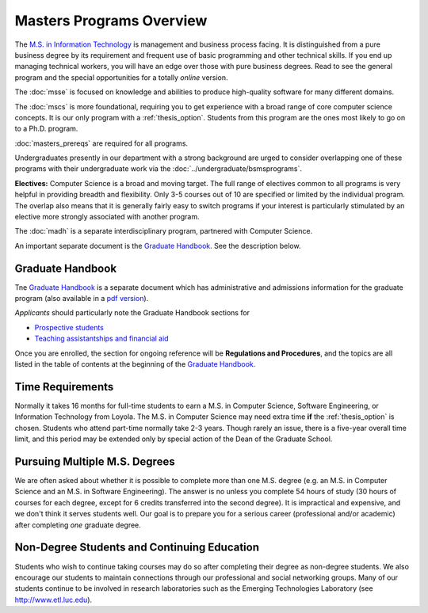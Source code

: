 Masters Programs Overview
======================================

The `M.S. in Information Technology <https://academics.cs.luc.edu/graduate/msit.html>`_ is
management and business process facing.
It is distinguished from a pure business degree by its requirement and
frequent use of basic programming and other technical skills.
If you end up managing technical workers,
you will have an edge over those with pure business degrees.  Read to see
the general program and the special opportunities for a totally *online* version.

The :doc:`msse`
is focused on knowledge and abilities to produce
high-quality software for many different domains.

The :doc:`mscs` is more foundational,
requiring you to get experience with a broad range of core
computer science concepts.  It is our only program with a :ref:`thesis_option`.
Students from this program are the ones most likely to go on to a Ph.D. program.


:doc:`masters_prereqs` are required for all programs.

Undergraduates presently in our department with a strong background are urged to
consider overlapping one of these programs with their undergraduate work
via the
:doc:`../undergraduate/bsmsprograms`.

**Electives:** Computer Science is a broad and moving target.
The full range of electives common to all programs is very helpful
in providing breadth and flexibility.
Only 3-5 courses out of 10 are specified or limited by the individual program.
The overlap also means that it is generally fairly easy to switch programs
if your interest is particularly stimulated by an elective more strongly
associated with another program.

The :doc:`madh`
is a separate interdisciplinary program, partnered with Computer Science.

An important separate document is the
`Graduate Handbook <https://graduatehandbook.cs.luc.edu>`_.  See the description below.

Graduate Handbook
~~~~~~~~~~~~~~~~~

Tne `Graduate Handbook <https://graduatehandbook.cs.luc.edu>`_ is a separate
document which has
administrative and admissions information for the graduate program
(also available in a
`pdf version <https://github.com/LoyolaChicagoCS/gradhandbook/releases/latest>`_).

*Applicants* should particularly note the Graduate Handbook sections for

* `Prospective students <https://graduatehandbook.cs.luc.edu/prospective_students.html>`_
* `Teaching assistantships and financial aid <https://graduatehandbook.cs.luc.edu/assistantships.html>`_

Once you are enrolled, the section for ongoing reference will be **Regulations and Procedures**,
and the topics are
all listed in the table of contents at the beginning of the
`Graduate Handbook <https://graduatehandbook.cs.luc.edu>`_.

.. index:: time for the program

Time Requirements
~~~~~~~~~~~~~~~~~~~~~~~~~~~~~~~~~

Normally it takes 16 months for full-time students to earn a
M.S. in Computer Science, Software Engineering, or Information Technology from Loyola.
The M.S. in Computer Science
may need extra time **if** the :ref:`thesis_option` is chosen.
Students who attend part-time normally take 2-3 years. Though rarely an issue,
there is
a five-year overall time limit,
and
this period may be extended only by special action of the Dean of the Graduate School.


.. index:: multiple M.S. degrees

Pursuing Multiple M.S. Degrees
~~~~~~~~~~~~~~~~~~~~~~~~~~~~~~~

We are often asked about whether it is possible to complete more than one M.S. degree
(e.g. an M.S. in Computer Science and an M.S. in Software Engineering).
The answer is no unless you complete 54 hours of study (30 hours of courses for
each degree, except for 6 credits transferred into the second degree).
It is impractical and expensive, and we don't think it serves students well.
Our goal is to prepare you
for a serious career (professional and/or academic)
after completing *one* graduate degree.

.. index:: non-degree students
   continuing education

Non-Degree Students and Continuing Education
~~~~~~~~~~~~~~~~~~~~~~~~~~~~~~~~~~~~~~~~~~~~~~

Students who wish to continue taking courses may do so after completing their degree
as non-degree students. We also
encourage our students to maintain connections through our professional
and social networking groups. Many of our
students continue to be involved in research laboratories such as the
Emerging Technologies Laboratory
(see http://www.etl.luc.edu).

